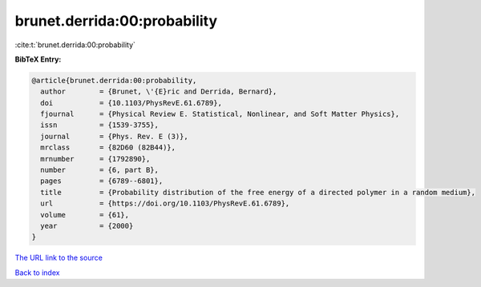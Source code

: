 brunet.derrida:00:probability
=============================

:cite:t:`brunet.derrida:00:probability`

**BibTeX Entry:**

.. code-block:: bibtex

   @article{brunet.derrida:00:probability,
     author        = {Brunet, \'{E}ric and Derrida, Bernard},
     doi           = {10.1103/PhysRevE.61.6789},
     fjournal      = {Physical Review E. Statistical, Nonlinear, and Soft Matter Physics},
     issn          = {1539-3755},
     journal       = {Phys. Rev. E (3)},
     mrclass       = {82D60 (82B44)},
     mrnumber      = {1792890},
     number        = {6, part B},
     pages         = {6789--6801},
     title         = {Probability distribution of the free energy of a directed polymer in a random medium},
     url           = {https://doi.org/10.1103/PhysRevE.61.6789},
     volume        = {61},
     year          = {2000}
   }

`The URL link to the source <https://doi.org/10.1103/PhysRevE.61.6789>`__


`Back to index <../By-Cite-Keys.html>`__
